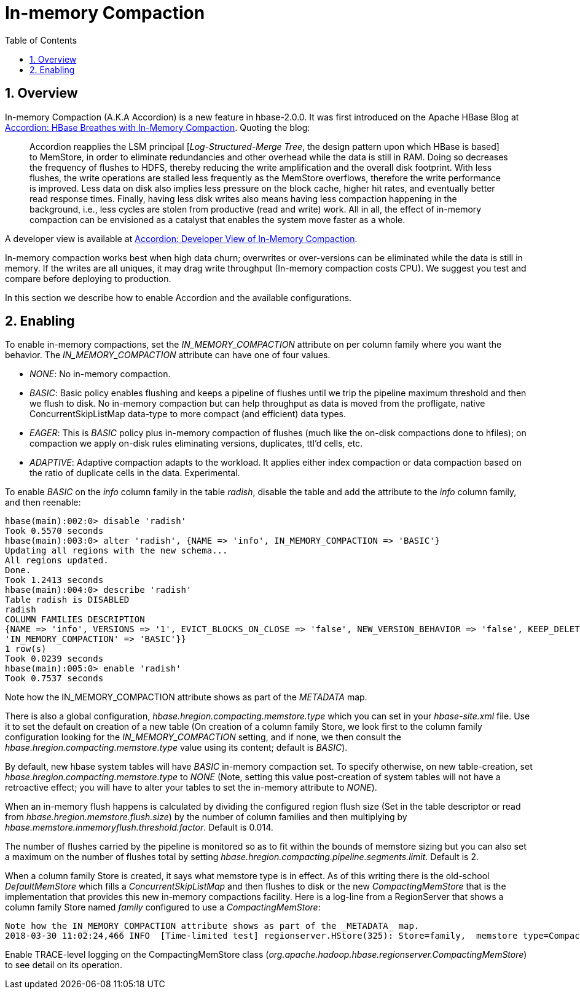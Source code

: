 ////
/**
 *
 * Licensed to the Apache Software Foundation (ASF) under one
 * or more contributor license agreements.  See the NOTICE file
 * distributed with this work for additional information
 * regarding copyright ownership.  The ASF licenses this file
 * to you under the Apache License, Version 2.0 (the
 * "License"); you may not use this file except in compliance
 * with the License.  You may obtain a copy of the License at
 *
 *     http://www.apache.org/licenses/LICENSE-2.0
 *
 * Unless required by applicable law or agreed to in writing, software
 * distributed under the License is distributed on an "AS IS" BASIS,
 * WITHOUT WARRANTIES OR CONDITIONS OF ANY KIND, either express or implied.
 * See the License for the specific language governing permissions and
 * limitations under the License.
 */
////

[[inmemory_compaction]]
= In-memory Compaction
:doctype: book
:numbered:
:toc: left
:icons: font
:experimental:

[[imc.overview]]
== Overview

In-memory Compaction (A.K.A Accordion) is a new feature in hbase-2.0.0.
It was first introduced on the Apache HBase Blog at
link:https://blogs.apache.org/hbase/entry/accordion-hbase-breathes-with-in[Accordion: HBase Breathes with In-Memory Compaction].
Quoting the blog:
____
Accordion reapplies the LSM principal [_Log-Structured-Merge Tree_, the design pattern upon which HBase is based] to MemStore, in order to eliminate redundancies and other overhead while the data is still in RAM.  Doing so decreases the frequency of flushes to HDFS, thereby reducing the write amplification and the overall disk footprint. With less flushes, the write operations are stalled less frequently as the MemStore overflows, therefore the write performance is improved. Less data on disk also implies less pressure on the block cache, higher hit rates, and eventually better read response times. Finally, having less disk writes also means having less compaction happening in the background, i.e., less cycles are stolen from productive (read and write) work. All in all, the effect of in-memory compaction can be envisioned as a catalyst that enables the system move faster as a whole.
____

A developer view is available at
link:https://blogs.apache.org/hbase/entry/accordion-developer-view-of-in[Accordion: Developer View of In-Memory Compaction].

In-memory compaction works best when high data churn; overwrites or over-versions
can be eliminated while the data is still in memory. If the writes are all uniques,
it may drag write throughput (In-memory compaction costs CPU). We suggest you test
and compare before deploying to production.

In this section we describe how to enable Accordion and the available configurations.

== Enabling

To enable in-memory compactions, set the _IN_MEMORY_COMPACTION_ attribute
on per column family where you want the behavior. The _IN_MEMORY_COMPACTION_
attribute can have one of four values.

 * _NONE_: No in-memory compaction.
 * _BASIC_: Basic policy enables flushing and keeps a pipeline of flushes until we trip the pipeline maximum threshold and then we flush to disk. No in-memory compaction but can help throughput as data is moved from the profligate, native ConcurrentSkipListMap data-type to more compact (and efficient) data types.
 * _EAGER_: This is _BASIC_ policy plus in-memory compaction of flushes (much like the on-disk compactions done to hfiles); on compaction we apply on-disk rules eliminating versions, duplicates, ttl'd cells, etc.
 * _ADAPTIVE_: Adaptive compaction adapts to the workload. It applies either index compaction or data compaction based on the ratio of duplicate cells in the data.  Experimental.

To enable _BASIC_ on the _info_ column family in the table _radish_, disable the table and add the attribute to the _info_ column family, and then reenable:
[source,ruby]
----
hbase(main):002:0> disable 'radish'
Took 0.5570 seconds
hbase(main):003:0> alter 'radish', {NAME => 'info', IN_MEMORY_COMPACTION => 'BASIC'}
Updating all regions with the new schema...
All regions updated.
Done.
Took 1.2413 seconds
hbase(main):004:0> describe 'radish'
Table radish is DISABLED
radish
COLUMN FAMILIES DESCRIPTION
{NAME => 'info', VERSIONS => '1', EVICT_BLOCKS_ON_CLOSE => 'false', NEW_VERSION_BEHAVIOR => 'false', KEEP_DELETED_CELLS => 'FALSE', CACHE_DATA_ON_WRITE => 'false', DATA_BLOCK_ENCODING => 'NONE', TTL => 'FOREVER', MIN_VERSIONS => '0', REPLICATION_SCOPE => '0', BLOOMFILTER => 'ROW', CACHE_INDEX_ON_WRITE => 'false', IN_MEMORY => 'false', CACHE_BLOOMS_ON_WRITE => 'false', PREFETCH_BLOCKS_ON_OPEN => 'false', COMPRESSION => 'NONE', BLOCKCACHE => 'true', BLOCKSIZE => '65536', METADATA => {
'IN_MEMORY_COMPACTION' => 'BASIC'}}
1 row(s)
Took 0.0239 seconds
hbase(main):005:0> enable 'radish'
Took 0.7537 seconds
----
Note how the IN_MEMORY_COMPACTION attribute shows as part of the _METADATA_ map.

There is also a global configuration, _hbase.hregion.compacting.memstore.type_ which you can set in your _hbase-site.xml_ file. Use it to set the
default on creation of a new table (On creation of a column family Store, we look first to the column family configuration looking for the
_IN_MEMORY_COMPACTION_ setting, and if none, we then consult the _hbase.hregion.compacting.memstore.type_ value using its content; default is
_BASIC_).

By default, new hbase system tables will have _BASIC_ in-memory compaction set.  To specify otherwise,
on new table-creation, set _hbase.hregion.compacting.memstore.type_ to _NONE_ (Note, setting this value
post-creation of system tables will not have a retroactive effect; you will have to alter your tables
to set the in-memory attribute to _NONE_).

When an in-memory flush happens is calculated by dividing the configured region flush size (Set in the table descriptor
or read from _hbase.hregion.memstore.flush.size_) by the number of column families and then multiplying by
_hbase.memstore.inmemoryflush.threshold.factor_. Default is 0.014.

The number of flushes carried by the pipeline is monitored so as to fit within the bounds of memstore sizing
but you can also set a maximum on the number of flushes total by setting
_hbase.hregion.compacting.pipeline.segments.limit_. Default is 2.

When a column family Store is created, it says what memstore type is in effect. As of this writing
there is the old-school _DefaultMemStore_ which fills a _ConcurrentSkipListMap_ and then flushes
to disk or the new _CompactingMemStore_ that is the implementation that provides this new
in-memory compactions facility. Here is a log-line from a RegionServer that shows a column
family Store named _family_ configured to use a _CompactingMemStore_:
----
Note how the IN_MEMORY_COMPACTION attribute shows as part of the _METADATA_ map.
2018-03-30 11:02:24,466 INFO  [Time-limited test] regionserver.HStore(325): Store=family,  memstore type=CompactingMemStore, storagePolicy=HOT, verifyBulkLoads=false, parallelPutCountPrintThreshold=10
----

Enable TRACE-level logging on the CompactingMemStore class (_org.apache.hadoop.hbase.regionserver.CompactingMemStore_) to see detail on its operation.
